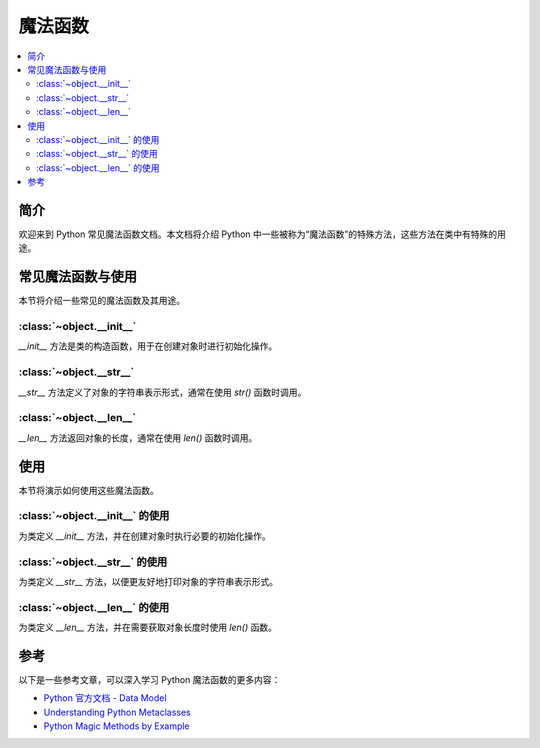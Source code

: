 .. _magic_functions:

========
魔法函数
========

.. contents:: :local:


.. _introduction:

简介
------------

欢迎来到 Python 常见魔法函数文档。本文档将介绍 Python 中一些被称为“魔法函数”的特殊方法，这些方法在类中有特殊的用途。

.. _functions:

常见魔法函数与使用
----------------------

本节将介绍一些常见的魔法函数及其用途。

:class:`~object.__init__`
~~~~~~~~~~~~~~~~~~~~~~~~~

`__init__` 方法是类的构造函数，用于在创建对象时进行初始化操作。

:class:`~object.__str__`
~~~~~~~~~~~~~~~~~~~~~~~~

`__str__` 方法定义了对象的字符串表示形式，通常在使用 `str()` 函数时调用。

:class:`~object.__len__`
~~~~~~~~~~~~~~~~~~~~~~~~

`__len__` 方法返回对象的长度，通常在使用 `len()` 函数时调用。

使用
-----

本节将演示如何使用这些魔法函数。

:class:`~object.__init__` 的使用
~~~~~~~~~~~~~~~~~~~~~~~~~~~~~~~~~

为类定义 `__init__` 方法，并在创建对象时执行必要的初始化操作。

:class:`~object.__str__` 的使用
~~~~~~~~~~~~~~~~~~~~~~~~~~~~~~~~~

为类定义 `__str__` 方法，以便更友好地打印对象的字符串表示形式。

:class:`~object.__len__` 的使用
~~~~~~~~~~~~~~~~~~~~~~~~~~~~~~~~~

为类定义 `__len__` 方法，并在需要获取对象长度时使用 `len()` 函数。

参考
----------

以下是一些参考文章，可以深入学习 Python 魔法函数的更多内容：

- `Python 官方文档 - Data Model <https://docs.python.org/3/reference/datamodel.html>`_

- `Understanding Python Metaclasses <https://realpython.com/python-metaclasses/>`_

- `Python Magic Methods by Example <https://rszalski.github.io/magicmethods/>`_
